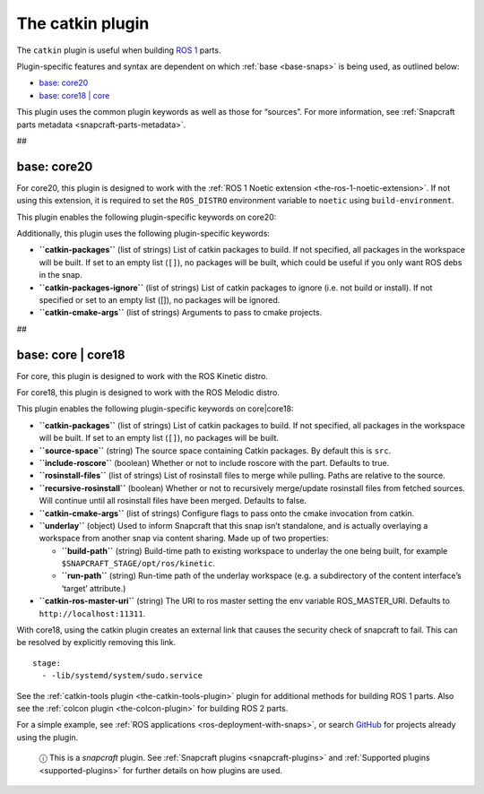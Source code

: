 .. 8644.md

.. _the-catkin-plugin:

The catkin plugin
=================

The ``catkin`` plugin is useful when building `ROS 1 <http://www.ros.org/>`__ parts.

Plugin-specific features and syntax are dependent on which :ref:`base <base-snaps>` is being used, as outlined below:

-  `base: core20 <the-catkin-plugin-heading--core20_>`__
-  `base: core18 \| core <the-catkin-plugin-heading--core18_>`__

This plugin uses the common plugin keywords as well as those for “sources”. For more information, see :ref:`Snapcraft parts metadata <snapcraft-parts-metadata>`.

##


.. _the-catkin-plugin-heading--core20:

base: core20
~~~~~~~~~~~~

For core20, this plugin is designed to work with the :ref:`ROS 1 Noetic extension <the-ros-1-noetic-extension>`. If not using this extension, it is required to set the ``ROS_DISTRO`` environment variable to ``noetic`` using ``build-environment``.

This plugin enables the following plugin-specific keywords on core20:

Additionally, this plugin uses the following plugin-specific keywords:

-  **``catkin-packages``** (list of strings) List of catkin packages to build. If not specified, all packages in the workspace will be built. If set to an empty list (``[]``), no packages will be built, which could be useful if you only want ROS debs in the snap.

-  **``catkin-packages-ignore``** (list of strings) List of catkin packages to ignore (i.e. not build or install). If not specified or set to an empty list ([]), no packages will be ignored.

-  **``catkin-cmake-args``** (list of strings) Arguments to pass to cmake projects.

##


.. _the-catkin-plugin-heading--core18:

base: core \| core18
~~~~~~~~~~~~~~~~~~~~

For core, this plugin is designed to work with the ROS Kinetic distro.

For core18, this plugin is designed to work with the ROS Melodic distro.

This plugin enables the following plugin-specific keywords on core|core18:

-  **``catkin-packages``** (list of strings) List of catkin packages to build. If not specified, all packages in the workspace will be built. If set to an empty list (``[]``), no packages will be built.
-  **``source-space``** (string) The source space containing Catkin packages. By default this is ``src``.
-  **``include-roscore``** (boolean) Whether or not to include roscore with the part. Defaults to true.
-  **``rosinstall-files``** (list of strings) List of rosinstall files to merge while pulling. Paths are relative to the source.
-  **``recursive-rosinstall``** (boolean) Whether or not to recursively merge/update rosinstall files from fetched sources. Will continue until all rosinstall files have been merged. Defaults to false.
-  **``catkin-cmake-args``** (list of strings) Configure flags to pass onto the cmake invocation from catkin.
-  **``underlay``** (object) Used to inform Snapcraft that this snap isn’t standalone, and is actually overlaying a workspace from another snap via content sharing. Made up of two properties:

   -  **``build-path``** (string) Build-time path to existing workspace to underlay the one being built, for example ``$SNAPCRAFT_STAGE/opt/ros/kinetic``.
   -  **``run-path``** (string) Run-time path of the underlay workspace (e.g. a subdirectory of the content interface’s ‘target’ attribute.)

-  **``catkin-ros-master-uri``** (string) The URI to ros master setting the env variable ROS_MASTER_URI. Defaults to ``http://localhost:11311``.

With core18, using the catkin plugin creates an external link that causes the security check of snapcraft to fail. This can be resolved by explicitly removing this link.

::

      stage:
        - -lib/systemd/system/sudo.service

See the :ref:`catkin-tools plugin <the-catkin-tools-plugin>` plugin for additional methods for building ROS 1 parts. Also see the :ref:`colcon plugin <the-colcon-plugin>` for building ROS 2 parts.

For a simple example, see :ref:`ROS applications <ros-deployment-with-snaps>`, or search `GitHub <https://github.com/search?q=path%3Asnapcraft.yaml+%22plugin%3A+catkin%22&type=Code>`__ for projects already using the plugin.

   ⓘ This is a *snapcraft* plugin. See :ref:`Snapcraft plugins <snapcraft-plugins>` and :ref:`Supported plugins <supported-plugins>` for further details on how plugins are used.
